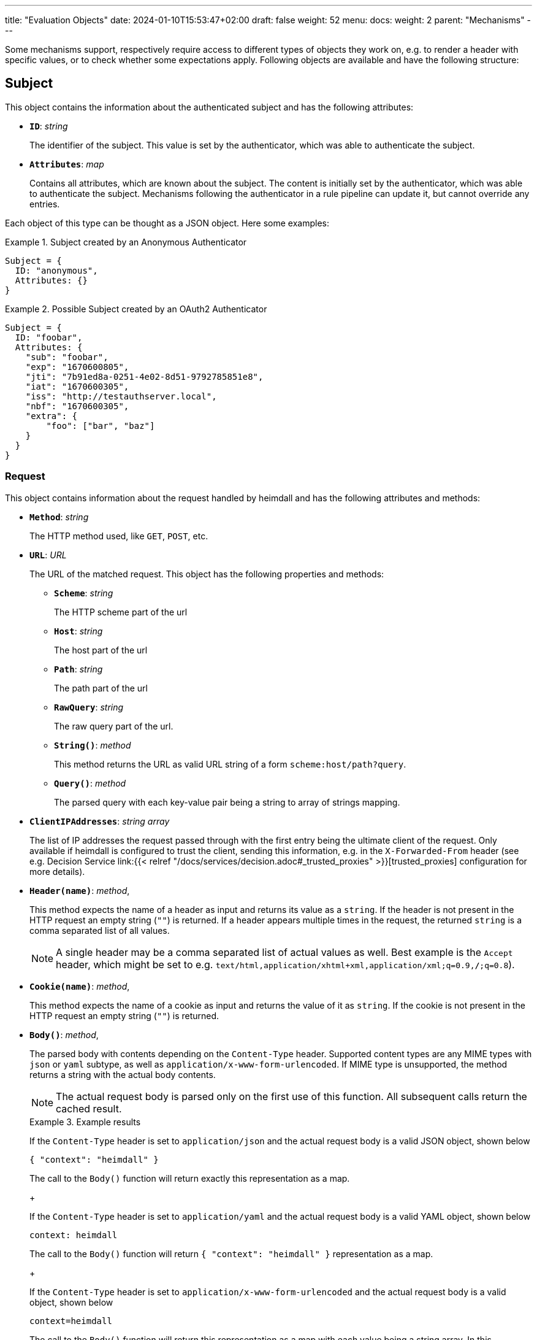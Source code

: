 ---
title: "Evaluation Objects"
date: 2024-01-10T15:53:47+02:00
draft: false
weight: 52
menu:
  docs:
    weight: 2
    parent: "Mechanisms"
---

Some mechanisms support, respectively require access to different types of objects they work on, e.g. to render a header with specific values, or to check whether some expectations apply. Following objects are available and have the following structure:

== Subject

This object contains the information about the authenticated subject and has the following attributes:

* *`ID`*: _string_
+
The identifier of the subject. This value is set by the authenticator, which was able to authenticate the subject.

* *`Attributes`*: _map_
+
Contains all attributes, which are known about the subject. The content is initially set by the authenticator, which was able to authenticate the subject. Mechanisms following the authenticator in a rule pipeline can update it, but cannot override any entries.

Each object of this type can be thought as a JSON object. Here some examples:

.Subject created by an Anonymous Authenticator
====
[source, javascript]
----
Subject = {
  ID: "anonymous",
  Attributes: {}
}
----
====

.Possible Subject created by an OAuth2 Authenticator
====
[source, javascript]
----
Subject = {
  ID: "foobar",
  Attributes: {
    "sub": "foobar",
    "exp": "1670600805",
    "jti": "7b91ed8a-0251-4e02-8d51-9792785851e8",
    "iat": "1670600305",
    "iss": "http://testauthserver.local",
    "nbf": "1670600305",
    "extra": {
        "foo": ["bar", "baz"]
    }
  }
}
----
====

=== Request

This object contains information about the request handled by heimdall and has the following attributes and methods:

* *`Method`*: _string_
+
The HTTP method used, like `GET`, `POST`, etc.

* *`URL`*: _URL_
+
The URL of the matched request. This object has the following properties and methods:

** *`Scheme`*: _string_
+
The HTTP scheme part of the url
** *`Host`*: _string_
+
The host part of the url
** *`Path`*: _string_
+
The path part of the url
** *`RawQuery`*: _string_
+
The raw query part of the url.
** *`String()`*: _method_
+
This method returns the URL as valid URL string of a form `scheme:host/path?query`.
** *`Query()`*: _method_
+
The parsed query with each key-value pair being a string to array of strings mapping.

* *`ClientIPAddresses`*: _string array_
+
The list of IP addresses the request passed through with the first entry being the ultimate client of the request. Only available if heimdall is configured to trust the client, sending this information, e.g. in the `X-Forwarded-From` header (see e.g. Decision Service link:{{< relref "/docs/services/decision.adoc#_trusted_proxies" >}}[trusted_proxies] configuration for more details).

* *`Header(name)`*: _method_,
+
This method expects the name of a header as input and returns its value as a `string`. If the header is not present in the HTTP request an empty string (`""`) is returned. If a header appears multiple times in the request, the returned `string` is a comma separated list of all values.
+
NOTE: A single header may be a comma separated list of actual values as well. Best example is the `Accept` header, which might be set to e.g. `text/html,application/xhtml+xml,application/xml;q=0.9,*/*;q=0.8`).

* *`Cookie(name)`*: _method_,
+
This method expects the name of a cookie as input and returns the value of it as `string`. If the cookie is not present in the HTTP request an empty string (`""`) is returned.

* *`Body()`*: _method_,
+
The parsed body with contents depending on the `Content-Type` header. Supported content types are any MIME types with `json` or `yaml` subtype, as well as `application/x-www-form-urlencoded`. If MIME type is unsupported, the method returns a string with the actual body contents.
+
NOTE: The actual request body is parsed only on the first use of this function. All subsequent calls return the cached result.
+
.Example results
====
If the `Content-Type` header is set to `application/json` and the actual request body is a valid JSON object, shown below
[source, json]
----
{ "context": "heimdall" }
----
The call to the `Body()` function will return exactly this representation as a map.
+

If the `Content-Type` header is set to `application/yaml` and the actual request body is a valid YAML object, shown below
[source, yaml]
----
context: heimdall
----
The call to the `Body()` function will return `{ "context": "heimdall" }` representation as a map.
+

If the `Content-Type` header is set to `application/x-www-form-urlencoded` and the actual request body is a valid object, shown below
[source, yaml]
----
context=heimdall
----
The call to the `Body()` function will return this representation as a map with each value being a string array. In this particular case as `{ "context": [ "heimdall" ] }`.
====

Here is an example for a request object:

.Example request object
====
[source, javascript]
----
Request = {
  Method: "GET",
  Url: {
    Scheme: "https",
    Host: "localhost",
    Path: "/test",
    RawQuery: "baz=zab&baz=bar&foo=bar"
  },
  ClientIP: ["127.0.0.1", "10.10.10.10"]
}
----
====

=== Payload

This object represents the contents of a payload, like the request body or a response body. The contents depend on the MIME-Type of the payload. For `json`, `yaml` or `x-www-form-urlencoded` encoded payload, the object is transformed to a JSON object. Otherwise, it is just a string.

Here some examples:

.Structured payload
====

The following JSON object is a typical response from OPA.

[source, javascript]
----
Payload = { "result": true }
----
====

.Unstructured payload
====
[source, javascript]
----
Payload = "SomeStringValue"
----
====

=== Error

This object represents an error, which has been raised during the execution of the pipeline and is available in `if` link:{{< relref "#_expressions">}}[CEL expressions] of link:{{< relref "error_handlers.adoc">}}[Error Handlers]. Following properties are available:

* *`Source`*: _string_
+
The ID of the mechanism, which raised the error.

Proper error handling requires attention to the actual _link:{{< relref "/docs/configuration/types.adoc#_errorstate_type" >}}[error type]_ available via `type(Error)`.

=== Values

This object represents a key value map, with both, the key and the value being of string type. Though, the actual values can be templated (see (link:{{< relref "#_templating" >}}[Templating]). The contents and the variables available in templates depend on the configuration of the particular mechanism, respectively the corresponding override in a rule.

Here is an example:

.Example values object
====
[source, javascript]
----
Values = {
  "some-key-1": "value-1",
  "some-key-2": "value-2"
}
----
====

== Templating

Some pipeline mechanisms support templating using https://golang.org/pkg/text/template/[Golang Text Templates]. Templates can act on all objects described above (link:{{< relref "#_subject" >}}[Subject], link:{{< relref "#_request" >}}[Request], link:{{< relref "#_payload" >}}[Payload] and link:{{< relref "#_values" >}}[Values]). Which exactly are supported is mechanism specific.

To ease the usage, all http://masterminds.github.io/sprig/[sprig] functions, except `env` and `expandenv`, as well as the following functions are available:

* `urlenc` - Encodes a given string using url encoding. Is handy if you need to generate request body or query parameters e.g. for communication with further systems.

* `atIndex` - Implements python-like access to arrays and takes as a single argument the index to access the element in the array at. With index being a positive values it works exactly the same way, as with the usage of the build-in index function to access array elements. With negative index value, one can access the array elements from the tail of the array. -1 is the index of the last element, -2 the index of the element before the last one, etc.
+
Example: `{{ atIndex 2 [1,2,3,4,5] }}` evaluates to `3` (behaves the same way as the `index` function) and `{{ atIndex -2 [1,2,3,4,5] }}` evaluates to `4`.

* `splitList` - Splits a given string using a separator (part of the sprig library, but not documented). The result is a string array.
+
Example: `{{ splitList "/" "/foo/bar" }}` evaluates to the `["", "foo", "bar"]` array.


.Rendering a JSON object
====
Imagine, we have a `POST` request for the URL `\http://foobar.baz/zab?foo=bar`, with a header `X-Foo` set to `bar` value, for which heimdall was able to identify a subject, with `ID=foo` and which `Attributes` contain an entry `email: foo@bar`, then you can generate a JSON object with this information with the following template:

[source, gotemplate]
----
{
  "subject_id": {{ quote .Subject.ID }},
  "email": {{ quote .Subject.Attributes.email }},
  "request_url": {{ quote .Request.URL }},
  "foo_value": {{ index .Request.URL.Query.foo 0 | quote }}
  "request_method": {{ quote .Request.Method }},
  "x_foo_value": {{ .Request.Header "X-Foo" | quote }}
}
----

Please note how the access to the `foo` query parameter is done. Since `.Request.URL.Query.foo` returns an array of strings, the first element is taken to render the value for the `foo_value` key.

This will result in the following JSON object:

[source, json]
----
{
    "subject_id": "foo",
    "email": "foo@bar.baz",
    "request_url": "http://foobar.baz/zab?foo=bar",
    "foo_value": "bar",
    "request_method": "POST",
    "x_foo_value": "bar"
}
----
====

.Access the last part of the path
====
Imagine, we have a `POST` request to the URL `\http://foobar.baz/zab/1234`, with `1234` being the identifier of a file, which should be updated with the contents sent in the body of the request, and you would like to control access to the aforesaid object using e.g. OpenFGA. This can be achieved with the following authorizer:

[source, yaml]
----
id: openfga_authorizer
type: remote
config:
  endpoint:
    url: https://openfga/stores/files/check
  payload: |
    {
      "user": "user:{{ .Subject.ID }}",
      "relation": "write",
      "object": "file:{{ splitList "/" .Request.URL.Path | last }}"
    }
  expressions:
  - expression: |
      Payload.allowed == true
----

Please note how the `"object"` is set in the `payload` property above. When the `payload` template is rendered and for the above said request heimdall was able to identify the subject with `ID=foo`, following JSON object will be created:

[source, json]
----
{
  "user": "user:foo",
  "relation": "write",
  "object": "file:1234"
}
----
====

You can find further examples as part of mechanism descriptions, supporting templating.

== Expressions

Expressions can be used to execute authorization logic. As of today only https://github.com/google/cel-spec[CEL] is supported as expression language. All standard, as well as https://pkg.go.dev/github.com/google/cel-go/ext#pkg-functions[extension] functions are available. Which of the link:{{<  relref "#_evaluation_objects" >}}[evaluation objects] are available to the expression depends on the mechanism.

In addition to the build-in, respectively extension methods and functions, as well as the methods available on the evaluation objects, following functions are available as well:

* `split` - this function works on strings and expects a separator as a single argument. The result is a string array.
+
Example: `"/foo/bar/baz".split("/")` returns `["", "foo", "bar", "baz"]`.

* `regexFind` - this function returns the first (left most) match of a regular expression in the given string.
+
Example: `"abcd1234".regexFind("[a-zA-Z][1-9]")` returns `"d1"`.

* `regexFindAll` - this function returns an array of all matches of a regular expression in the given string.
+
Example: `"123456789".regexFindAll("[2,4,6,8]")` returns `["2","4","6","8"]`.

* `at` - this function implements python-like access to arrays and takes as a single argument the index to access the element in the array at. With index being a positive values it works exactly the same way, as with the usage of `[]` to access array elements. With negative index value, one can access the array elements from the tail of the array. -1 is the index of the last element, -2 the index of the element before the last one, etc.
+
Example: `[1,2,3,4,5].at(2)` returns `3` and `[1,2,3,4,5].at(-2)` returns `4`.

* `last` - this function works on arrays and returns the last element of an array or `nil` if the array is empty.
+
Example: `[1,2,3,4,5].last()` returns `5`


Some examples:

.Evaluate Payload object
====

Given the following Payload object

[source, javascript]
----
Payload = { "result": true }
----

a CEL expression to check the `result` attribute is set to `true`, would look as follows:

[source, cel]
----
Payload.result == true
----
====

.Check whether the user is member of the admin group
====
[source, cel]
----
has(Subject.Attributes.groups) &&
   Subject.Attributes.groups.exists(g, g == "admin")
----
====

.Access the last path part of the matched URL
====
[source, cel]
----
Request.URL.Path.split("/").last()
----
====

.Check if an error has been raised by an authenticator with the ID "foo"
====
[source, cel]
----
type(Error) == authentication_error && Error.Source == "foo"
----
====